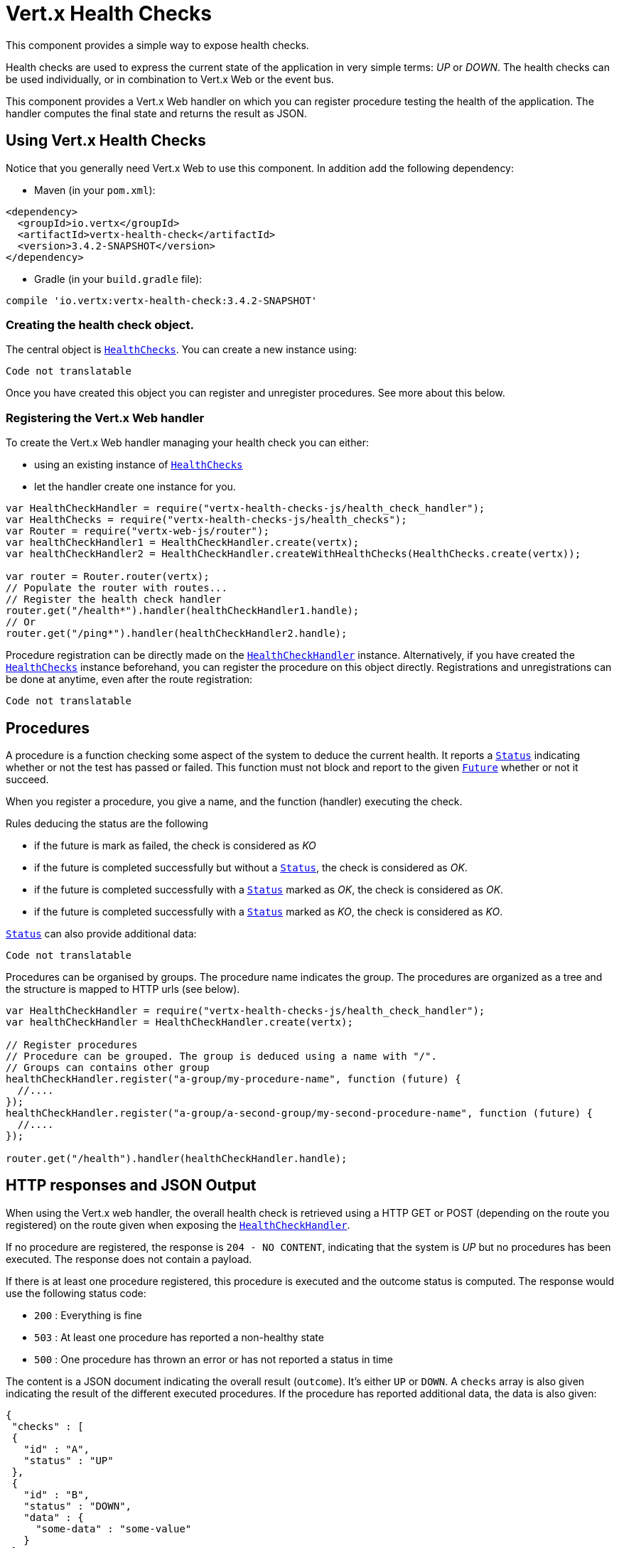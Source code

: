 = Vert.x Health Checks

This component provides a simple way to expose health checks.

Health checks are used to express the current state
of the application in very simple terms: _UP_ or _DOWN_. The health checks can be used individually, or in
combination to Vert.x Web or the event bus.

This component provides a Vert.x Web handler on which you
can register procedure testing the health of the application. The handler computes the final state and returns the
result as JSON.

== Using Vert.x Health Checks

Notice that you generally need Vert.x Web to use this component. In addition add the following dependency:

* Maven (in your `pom.xml`):

[source,xml,subs="+attributes"]
----
<dependency>
  <groupId>io.vertx</groupId>
  <artifactId>vertx-health-check</artifactId>
  <version>3.4.2-SNAPSHOT</version>
</dependency>
----

* Gradle (in your `build.gradle` file):

[source,groovy,subs="+attributes"]
----
compile 'io.vertx:vertx-health-check:3.4.2-SNAPSHOT'
----

=== Creating the health check object.

The central object is `link:../../jsdoc/module-vertx-health-checks-js_health_checks-HealthChecks.html[HealthChecks]`. You can create a new instance using:

[source, js]
----
Code not translatable
----

Once you have created this object you can register and unregister procedures. See more about this below.

=== Registering the Vert.x Web handler

To create the Vert.x Web handler managing your health check you can either:

* using an existing instance of `link:../../jsdoc/module-vertx-health-checks-js_health_checks-HealthChecks.html[HealthChecks]`
* let the handler create one instance for you.

[source, js]
----
var HealthCheckHandler = require("vertx-health-checks-js/health_check_handler");
var HealthChecks = require("vertx-health-checks-js/health_checks");
var Router = require("vertx-web-js/router");
var healthCheckHandler1 = HealthCheckHandler.create(vertx);
var healthCheckHandler2 = HealthCheckHandler.createWithHealthChecks(HealthChecks.create(vertx));

var router = Router.router(vertx);
// Populate the router with routes...
// Register the health check handler
router.get("/health*").handler(healthCheckHandler1.handle);
// Or
router.get("/ping*").handler(healthCheckHandler2.handle);

----

Procedure registration can be directly made on the `link:../../jsdoc/module-vertx-health-checks-js_health_check_handler-HealthCheckHandler.html[HealthCheckHandler]`
instance. Alternatively, if you have created the `link:../../jsdoc/module-vertx-health-checks-js_health_checks-HealthChecks.html[HealthChecks]` instance
beforehand, you can register the procedure on this object directly. Registrations and unregistrations can be done at
anytime, even after the route registration:

[source, js]
----
Code not translatable
----

== Procedures

A procedure is a function checking some aspect of the system to deduce the current health. It reports a
`link:../dataobjects.html#Status[Status]` indicating whether or not the test has passed or failed. This function
must not block and report to the given `link:../../jsdoc/module-vertx-js_future-Future.html[Future]` whether or not it succeed.

When you register a procedure, you give a name, and the function (handler) executing the check.

Rules deducing the status are the following

* if the future is mark as failed, the check is considered as _KO_
* if the future is completed successfully but without a `link:../dataobjects.html#Status[Status]`, the check
is considered as _OK_.
* if the future is completed successfully with a `link:../dataobjects.html#Status[Status]` marked as _OK_,
the check is considered as _OK_.
* if the future is completed successfully with a `link:../dataobjects.html#Status[Status]` marked as _KO_,
the check is considered as _KO_.

`link:../dataobjects.html#Status[Status]` can also provide additional data:

[source, js]
----
Code not translatable
----

Procedures can be organised by groups. The procedure name indicates the group. The procedures are organized as a
tree and the structure is mapped to HTTP urls (see below).

[source, js]
----
var HealthCheckHandler = require("vertx-health-checks-js/health_check_handler");
var healthCheckHandler = HealthCheckHandler.create(vertx);

// Register procedures
// Procedure can be grouped. The group is deduced using a name with "/".
// Groups can contains other group
healthCheckHandler.register("a-group/my-procedure-name", function (future) {
  //....
});
healthCheckHandler.register("a-group/a-second-group/my-second-procedure-name", function (future) {
  //....
});

router.get("/health").handler(healthCheckHandler.handle);

----

== HTTP responses and JSON Output

When using the Vert.x web handler, the overall health check is retrieved using a HTTP GET or POST (depending on
the route you registered) on the route given when exposing the
`link:../../jsdoc/module-vertx-health-checks-js_health_check_handler-HealthCheckHandler.html[HealthCheckHandler]`.

If no procedure are registered, the response is `204 - NO CONTENT`, indicating that the system is _UP_ but no
procedures has been executed. The response does not contain a payload.

If there is at least one procedure registered, this procedure is executed and the outcome status is computed. The
response would use the following status code:

* `200` : Everything is fine
* `503` : At least one procedure has reported a non-healthy state
* `500` : One procedure has thrown an error or has not reported a status in time

The content is a JSON document indicating the overall result (`outcome`). It's either `UP` or `DOWN`. A `checks`
array is also given indicating the result of the different executed procedures. If the procedure has reported
additional data, the data is also given:

[source]
----
{
 "checks" : [
 {
   "id" : "A",
   "status" : "UP"
 },
 {
   "id" : "B",
   "status" : "DOWN",
   "data" : {
     "some-data" : "some-value"
   }
 }
 ],
 "outcome" : "DOWN"
}
----

In case of groups/ hierarchy, the `checks` array depicts this structure:

[source]
----
{
 "checks" : [
 {
   "id" : "my-group",
   "status" : "UP",
   "checks" : [
   {
     "id" : "check-2",
     "status" : "UP",
   },
   {
     "id" : "check-1",
     "status" : "UP"
   }]
 }],
 "outcome" : "UP"
}
----

If a procedure throws an error, reports a failure (exception), the JSON document provides the `cause` in the
`data` section. If a procedure does not report back before a timeout, the indicated cause is `Timeout`.

== Examples of procedures

This section provides example of common health checks.

=== JDBC

This check reports whether or not a connection to the database can be established:

[source, js]
----
Code not translatable
----

=== Service availability

This check reports whether or not a service (here a HTTP endpoint) is available in the service discovery:

[source, js]
----
Code not translatable
----

=== Event bus

This check reports whether a consumer is ready on the event bus. The protocol, in this example, is a simple
ping/pong, but it can be more sophisticated. This check can be used to check whether or not a verticle is ready
if it's listening on a specific event address.

[source, js]
----
Code not translatable
----

== Authentication

When using the Vert.x web handler, you can pass a `link:../../jsdoc/module-vertx-auth-common-js_auth_provider-AuthProvider.html[AuthProvider]` use to authenticate the
request. Check <a href="http://vertx.io/docs/#authentication_and_authorisation">Vert.x Auth</a> for more details
about available authentication providers.

The Vert.x Web handler creates a JSON object containing:

* the request headers
* the request params
* the form param if any
* the content as JSON if any and if the request set the content type to `application/json`.

The resulting object is passed to the auth provider to authenticate the request. If the authentication failed, it
returns a `403 - FORBIDDEN` response.

== Exposing health checks on the event bus

While exposing the health checks using HTTP with the Vert.x web handler is convenient, it can be useful
to expose the data differently. This section gives an example to expose the data on the event bus:

[source, js]
----
vertx.eventBus().consumer("health", function (message) {
  healthChecks.invoke(message.reply);
});

----